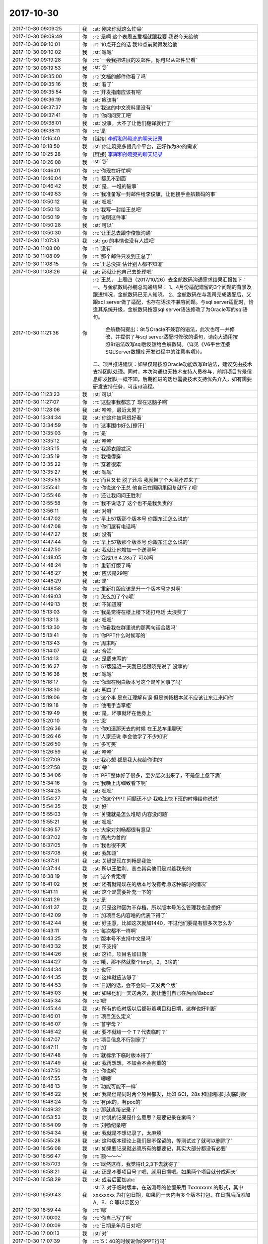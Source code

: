 2017-10-30
-------------

.. list-table::
   :widths: 25, 1, 60

   * - 2017-10-30 09:09:25
     - 我
     - :st:`刚来你就这么忙😁`
   * - 2017-10-30 09:09:49
     - 你
     - :rt:`是啊 这个表周五爱福就跟我要 我说今天给他`
   * - 2017-10-30 09:10:01
     - 你
     - :rt:`10点开会的话 我10点前就得发给他`
   * - 2017-10-30 09:10:02
     - 我
     - :st:`嗯嗯`
   * - 2017-10-30 09:19:28
     - 你
     - :rt:`一会我把进展的发邮件，你可以从邮件里看`
   * - 2017-10-30 09:19:53
     - 我
     - :st:`👌`
   * - 2017-10-30 09:35:00
     - 你
     - :rt:`文档的邮件你看了吗`
   * - 2017-10-30 09:35:16
     - 我
     - :st:`看了`
   * - 2017-10-30 09:35:54
     - 你
     - :rt:`开发指南应该有吧`
   * - 2017-10-30 09:36:19
     - 我
     - :st:`应该有`
   * - 2017-10-30 09:37:37
     - 你
     - :rt:`我这的中文资料里没有`
   * - 2017-10-30 09:37:41
     - 你
     - :rt:`你问问贾工吧`
   * - 2017-10-30 09:38:01
     - 我
     - :st:`没事，大不了让他们翻译就行了`
   * - 2017-10-30 09:38:11
     - 你
     - :rt:`是`
   * - 2017-10-30 10:16:40
     - 你
     - [链接] `李辉和孙晓亮的聊天记录 <https://support.weixin.qq.com/cgi-bin/mmsupport-bin/readtemplate?t=page/favorite_record__w_unsupport>`_
   * - 2017-10-30 10:18:50
     - 我
     - :st:`你让晓亮多提几个平台，正好作为8e的需求`
   * - 2017-10-30 10:25:28
     - 你
     - [链接] `李辉和孙晓亮的聊天记录 <https://support.weixin.qq.com/cgi-bin/mmsupport-bin/readtemplate?t=page/favorite_record__w_unsupport>`_
   * - 2017-10-30 10:26:08
     - 我
     - :st:`👌`
   * - 2017-10-30 10:46:01
     - 你
     - :rt:`你现在好忙啊`
   * - 2017-10-30 10:46:04
     - 你
     - :rt:`都见不到面`
   * - 2017-10-30 10:46:42
     - 我
     - :st:`是，一堆的破事`
   * - 2017-10-30 10:49:53
     - 你
     - :rt:`我准备写一封邮件给李俊旗，让他接手金航数码的事`
   * - 2017-10-30 10:50:12
     - 我
     - :st:`嗯嗯`
   * - 2017-10-30 10:50:13
     - 你
     - :rt:`我写一封给王总吧`
   * - 2017-10-30 10:50:19
     - 你
     - :rt:`说明这件事`
   * - 2017-10-30 10:50:28
     - 我
     - :st:`可以`
   * - 2017-10-30 10:50:30
     - 你
     - :rt:`让王总去跟李俊旗沟通`
   * - 2017-10-30 11:07:33
     - 我
     - :st:`go 的事情也没有人提吧`
   * - 2017-10-30 11:08:00
     - 你
     - :rt:`没有`
   * - 2017-10-30 11:08:09
     - 你
     - :rt:`那个邮件只发到王总了`
   * - 2017-10-30 11:08:15
     - 你
     - :rt:`王总没提 估计别人都不知道`
   * - 2017-10-30 11:08:26
     - 我
     - :st:`那就让他自己去处理吧`
   * - 2017-10-30 11:21:36
     - 你
     - :rt:`王总，
       上周四（2017/10/26）去金航数码沟通需求结果汇报如下：
       一、与金航数码孙鹏总沟通结果：
       1、4月份适配遗留的3个问题的背景及跟进情况，金航数码已无人知晓。
       2、金航数码在与我司完成适配后，又跟sql server做了适配，也存在语法不兼容问题。与sql server适配时，恰逢其系统升级，金航数码按照sql server语法修改了为Oracle写的sql语句。
            金航数码提出：8t与Oracle不兼容的语法，此次也可一并修改，并提供了与sql server适配时修改的语句，请南大通用按照8t语法改写sql后反馈给金航数码。（详见《V6平台连接SQLServer数据库开发过程中的注意事项》）。
       二、项目推进建议：如果仅是按照Oracle功能改写8t语法，建议交由技术支持团队处理。同时，本次沟通也无技术支持人员参与，前期项目背景信息研发团队一概不知，后期推进的话也需要技术支持优先介入，如有需要研发支持任务，可走rd流程。`
   * - 2017-10-30 11:23:23
     - 我
     - :st:`可以`
   * - 2017-10-30 11:27:07
     - 你
     - :rt:`这些事我都忘了 现在这脑子啊`
   * - 2017-10-30 11:28:06
     - 我
     - :st:`哈哈，最近太累了`
   * - 2017-10-30 13:34:34
     - 我
     - :st:`你这件披风很好看`
   * - 2017-10-30 13:34:59
     - 你
     - :rt:`这事围巾好么[擦汗]`
   * - 2017-10-30 13:35:03
     - 你
     - :rt:`是`
   * - 2017-10-30 13:35:12
     - 我
     - :st:`哈哈`
   * - 2017-10-30 13:35:15
     - 你
     - :rt:`我那衣服忒沉`
   * - 2017-10-30 13:35:19
     - 你
     - :rt:`我懒得穿`
   * - 2017-10-30 13:35:22
     - 你
     - :rt:`穿着很累`
   * - 2017-10-30 13:35:27
     - 我
     - :st:`嗯嗯`
   * - 2017-10-30 13:35:53
     - 你
     - :rt:`而且又长 脱了还冷 我就带了个大围脖过来了`
   * - 2017-10-30 13:55:41
     - 你
     - :rt:`你说这个王总 他自己在国网里回复就行了呗`
   * - 2017-10-30 13:55:46
     - 你
     - :rt:`还让我问问王胜利`
   * - 2017-10-30 13:55:58
     - 你
     - :rt:`我不说话了 这个也不是我负责的`
   * - 2017-10-30 13:56:11
     - 我
     - :st:`对呀`
   * - 2017-10-30 14:47:02
     - 你
     - :rt:`早上57版那个版本号 你跟东江怎么说的`
   * - 2017-10-30 14:47:08
     - 你
     - :rt:`你们屋有电话吗`
   * - 2017-10-30 14:47:27
     - 我
     - :st:`没有`
   * - 2017-10-30 14:47:44
     - 你
     - :rt:`早上57版那个版本号 你跟东江怎么说的`
   * - 2017-10-30 14:47:50
     - 我
     - :st:`我就让他增加一个送测号`
   * - 2017-10-30 14:48:05
     - 你
     - :rt:`变成1.6.4.28a了 可以吗`
   * - 2017-10-30 14:48:24
     - 你
     - :rt:`重新打版了吗`
   * - 2017-10-30 14:48:27
     - 我
     - :st:`应该是29吧`
   * - 2017-10-30 14:48:29
     - 我
     - :st:`是`
   * - 2017-10-30 14:48:58
     - 你
     - :rt:`重新打版应该是升一个版本号才对啊`
   * - 2017-10-30 14:49:03
     - 你
     - :rt:`怎么加了个a呢`
   * - 2017-10-30 14:49:13
     - 我
     - :st:`不知道呀`
   * - 2017-10-30 15:13:03
     - 你
     - :rt:`我是觉得在楼上楼下还打电话 太浪费了`
   * - 2017-10-30 15:13:13
     - 我
     - :st:`嗯嗯`
   * - 2017-10-30 15:13:30
     - 你
     - :rt:`你看我在群里说的那两句话合适吗`
   * - 2017-10-30 15:13:41
     - 你
     - :rt:`你PPT什么时候写的`
   * - 2017-10-30 15:13:43
     - 你
     - :rt:`周末吗`
   * - 2017-10-30 15:14:07
     - 我
     - :st:`合适`
   * - 2017-10-30 15:14:13
     - 我
     - :st:`是周末写的`
   * - 2017-10-30 15:16:27
     - 你
     - :rt:`57版延迟一天我已经跟晓亮说了 没事的`
   * - 2017-10-30 15:16:36
     - 我
     - :st:`嗯嗯`
   * - 2017-10-30 15:18:17
     - 你
     - :rt:`你现在明白版本号这个是咋回事了吗`
   * - 2017-10-30 15:18:30
     - 我
     - :st:`明白了`
   * - 2017-10-30 15:19:06
     - 你
     - :rt:`这个事 是东江理解有误 但是刘畅根本就不应该让东江来问你`
   * - 2017-10-30 15:19:18
     - 你
     - :rt:`他甩手当掌柜`
   * - 2017-10-30 15:19:49
     - 我
     - :st:`是，坏事就坏在他身上`
   * - 2017-10-30 15:20:10
     - 你
     - :rt:`恩`
   * - 2017-10-30 15:26:36
     - 你
     - :rt:`你知道那天去的时候 在王总车里聊天`
   * - 2017-10-30 15:26:46
     - 你
     - :rt:`人家还说 季会他学了不少知识`
   * - 2017-10-30 15:26:50
     - 你
     - :rt:`多可笑`
   * - 2017-10-30 15:26:59
     - 我
     - :st:`哈哈`
   * - 2017-10-30 15:27:09
     - 你
     - :rt:`我心想 都是我大叔给你讲的`
   * - 2017-10-30 15:27:58
     - 我
     - :st:`😂`
   * - 2017-10-30 15:34:06
     - 你
     - :rt:`PPT整体好了很多，至少层次出来了，不是忽上忽下滴`
   * - 2017-10-30 15:34:16
     - 你
     - :rt:`我晚上再细致看下啊`
   * - 2017-10-30 15:34:25
     - 我
     - :st:`嗯嗯`
   * - 2017-10-30 15:54:27
     - 你
     - :rt:`你这个PPT 问题还不少 我晚上快下班的时候给你说说`
   * - 2017-10-30 15:54:35
     - 我
     - :st:`好`
   * - 2017-10-30 15:55:03
     - 你
     - :rt:`关键就是怎么堆砌 内容没问题`
   * - 2017-10-30 15:55:21
     - 我
     - :st:`嗯嗯`
   * - 2017-10-30 16:36:57
     - 你
     - :rt:`大家对刘畅都很有意见`
   * - 2017-10-30 16:37:02
     - 你
     - :rt:`高杰为首的`
   * - 2017-10-30 16:37:05
     - 你
     - :rt:`我也很不爽`
   * - 2017-10-30 16:37:08
     - 我
     - :st:`我知道`
   * - 2017-10-30 16:37:31
     - 我
     - :st:`关键是现在刘畅是我管`
   * - 2017-10-30 16:37:44
     - 我
     - :st:`所以王胜利、高杰其实他们是对着我来的`
   * - 2017-10-30 16:38:19
     - 你
     - :rt:`这个肯定得`
   * - 2017-10-30 16:41:02
     - 我
     - :st:`还有就是现在的版本号没有考虑这种临时的情况`
   * - 2017-10-30 16:41:11
     - 我
     - :st:`这个是需要补充一下的`
   * - 2017-10-30 16:41:29
     - 你
     - :rt:`是`
   * - 2017-10-30 16:41:37
     - 我
     - :st:`只是这种因为不存档，所以版本号怎么管理我也没想好`
   * - 2017-10-30 16:42:09
     - 你
     - :rt:`加项目名内容啥的代表下得了`
   * - 2017-10-30 16:42:44
     - 我
     - :st:`好主意，比如这次就加1440，不过他们要是有很多次怎么办`
   * - 2017-10-30 16:43:11
     - 你
     - :rt:`每次都不一样啊`
   * - 2017-10-30 16:43:25
     - 你
     - :rt:`版本号不支持中文是吗`
   * - 2017-10-30 16:43:32
     - 我
     - :st:`不支持`
   * - 2017-10-30 16:44:26
     - 我
     - :st:`这样，项目名加日期`
   * - 2017-10-30 16:44:27
     - 你
     - :rt:`哦，那不然就整个tmp1，2，3啥的`
   * - 2017-10-30 16:44:34
     - 你
     - :rt:`也行`
   * - 2017-10-30 16:44:35
     - 我
     - :st:`这样就应该够了`
   * - 2017-10-30 16:44:53
     - 你
     - :rt:`日期的话，会不会同一天发两个版`
   * - 2017-10-30 16:45:03
     - 我
     - :st:`如果他们一天送两次，就让他们自己在后面加abcd`
   * - 2017-10-30 16:45:34
     - 你
     - :rt:`嗯`
   * - 2017-10-30 16:45:44
     - 我
     - :st:`所有的临时版以后都带着项目和日期，这样也好判断`
   * - 2017-10-30 16:46:01
     - 你
     - :rt:`项目怎么定义`
   * - 2017-10-30 16:46:07
     - 你
     - :rt:`首字母？`
   * - 2017-10-30 16:46:42
     - 我
     - :st:`要不就给一个 T？代表临时？`
   * - 2017-10-30 16:47:07
     - 你
     - :rt:`项目信息不行别家了`
   * - 2017-10-30 16:47:11
     - 你
     - :rt:`加`
   * - 2017-10-30 16:47:48
     - 你
     - :rt:`就标示下临时版本得了`
   * - 2017-10-30 16:47:49
     - 我
     - :st:`我再想想，不加会不会有重的`
   * - 2017-10-30 16:47:50
     - 你
     - :rt:`你说呢`
   * - 2017-10-30 16:47:55
     - 你
     - :rt:`嗯嗯`
   * - 2017-10-30 16:48:13
     - 你
     - :rt:`功能可能不一样`
   * - 2017-10-30 16:48:22
     - 我
     - :st:`我是但是同时两个项目都发，比如 GCI，28s 和国网同时发临时版`
   * - 2017-10-30 16:48:24
     - 你
     - :rt:`有pk的，有poc的`
   * - 2017-10-30 16:49:32
     - 你
     - :rt:`那就直接记录了`
   * - 2017-10-30 16:53:53
     - 我
     - :st:`你说的记录是什么意思？是要记录在案吗？`
   * - 2017-10-30 16:54:09
     - 你
     - :rt:`刘畅纪录吧`
   * - 2017-10-30 16:54:34
     - 我
     - :st:`我就是不想记录了，太麻烦`
   * - 2017-10-30 16:55:28
     - 我
     - :st:`这种版本理论上我们是不保留的，等测试过了就可以删除了`
   * - 2017-10-30 16:56:08
     - 我
     - :st:`如果要记录就必须所有的都要记，其实大部分都没有必要`
   * - 2017-10-30 16:56:47
     - 你
     - :rt:`额～～～`
   * - 2017-10-30 16:57:03
     - 你
     - :rt:`既然这样，我觉得t1,2,3下去就得了`
   * - 2017-10-30 16:58:21
     - 我
     - :st:`还是不要项目号了吧，就用日期吧。如果两个项目就分成两天`
   * - 2017-10-30 16:58:29
     - 我
     - :st:`或者后面加abc`
   * - 2017-10-30 16:59:43
     - 我
     - :st:`7. 对于临时版本，在送测号的位置采用 Txxxxxxxx 的形式，其中 xxxxxxxx 为打包日期，如果同一天内有多个版本打包，在日期后面添加 A、B、C 等以示区分`
   * - 2017-10-30 16:59:44
     - 你
     - :rt:`嗯`
   * - 2017-10-30 17:00:02
     - 你
     - :rt:`你自己写了啊`
   * - 2017-10-30 17:00:09
     - 你
     - :rt:`日期是年月日对吧`
   * - 2017-10-30 17:00:13
     - 我
     - :st:`对`
   * - 2017-10-30 17:07:39
     - 你
     - :rt:`5：40的时候说你的PPT行吗`
   * - 2017-10-30 17:07:51
     - 我
     - :st:`可以`
   * - 2017-10-30 17:10:57
     - 我
     - :st:`干啥呢`
   * - 2017-10-30 17:11:07
     - 你
     - :rt:`跟小宁聊天呢`
   * - 2017-10-30 17:11:22
     - 我
     - :st:`嗯，聊吧`
